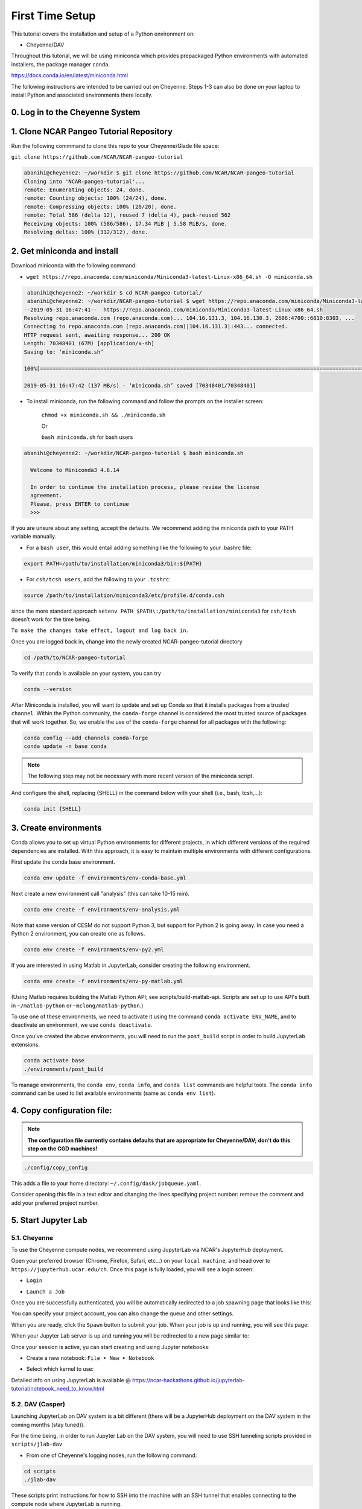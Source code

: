 First Time Setup
-----------------

This tutorial covers the installation and setup of a Python environment on:

- Cheyenne/DAV 

Throughout this tutorial, we will be using miniconda which provides 
prepackaged Python environments with automated installers, the package manager ``conda``.

https://docs.conda.io/en/latest/miniconda.html


The following instructions are intended to be carried out on Cheyenne. Steps 1-3 can also be done on your laptop to install Python and associated environments there locally. 


0. Log in to the Cheyenne System
~~~~~~~~~~~~~~~~~~~~~~~~~~~~~~~~~~~


1. Clone NCAR Pangeo Tutorial Repository
~~~~~~~~~~~~~~~~~~~~~~~~~~~~~~~~~~~~~~~~~


Run the following commmand to clone this repo to your Cheyenne/Glade file space:

``git clone https://github.com/NCAR/NCAR-pangeo-tutorial``

.. code:: bash 

   abanihi@cheyenne2: ~/workdir $ git clone https://github.com/NCAR/NCAR-pangeo-tutorial
   Cloning into 'NCAR-pangeo-tutorial'...
   remote: Enumerating objects: 24, done.
   remote: Counting objects: 100% (24/24), done.
   remote: Compressing objects: 100% (20/20), done.
   remote: Total 586 (delta 12), reused 7 (delta 4), pack-reused 562
   Receiving objects: 100% (586/586), 17.34 MiB | 5.58 MiB/s, done.
   Resolving deltas: 100% (312/312), done.


2. Get miniconda and install
~~~~~~~~~~~~~~~~~~~~~~~~~~~~

Download miniconda with the following command: 

- ``wget https://repo.anaconda.com/miniconda/Miniconda3-latest-Linux-x86_64.sh -O miniconda.sh``

.. code:: bash
    
    abanihi@cheyenne2: ~/workdir $ cd NCAR-pangeo-tutorial/
    abanihi@cheyenne2: ~/workdir/NCAR-pangeo-tutorial $ wget https://repo.anaconda.com/miniconda/Miniconda3-latest-Linux-x86_64.sh -O miniconda.sh
   --2019-05-31 16:47:41--  https://repo.anaconda.com/miniconda/Miniconda3-latest-Linux-x86_64.sh
   Resolving repo.anaconda.com (repo.anaconda.com)... 104.16.131.3, 104.16.130.3, 2606:4700::6810:8303, ...
   Connecting to repo.anaconda.com (repo.anaconda.com)|104.16.131.3|:443... connected.
   HTTP request sent, awaiting response... 200 OK
   Length: 70348401 (67M) [application/x-sh]
   Saving to: ‘miniconda.sh’

   100%[======================================================================================================================================================================================================================================>] 70,348,401   137MB/s   in 0.5s

   2019-05-31 16:47:42 (137 MB/s) - ‘miniconda.sh’ saved [70348401/70348401]
   
- To install miniconda, run the following command and follow the prompts on the installer screen:
   
   ``chmod +x miniconda.sh && ./miniconda.sh``
   
   Or 
   
   ``bash miniconda.sh`` for bash users
   
   
.. code:: bash

    abanihi@cheyenne2: ~/workdir/NCAR-pangeo-tutorial $ bash miniconda.sh

      Welcome to Miniconda3 4.6.14

      In order to continue the installation process, please review the license
      agreement.
      Please, press ENTER to continue
      >>>
      

If you are unsure about any setting, accept the defaults. We recommend adding the miniconda path to your PATH variable manually. 


- For a ``bash user``, this would entail adding something like the following to your .bashrc file:

.. code:: bash
   
   export PATH=/path/to/installation/miniconda3/bin:${PATH}


- For ``csh/tcsh users``, add the following to your ``.tcshrc``:

.. code:: bash

    source /path/to/installation/miniconda3/etc/profile.d/conda.csh

since the more standard approach ``setenv PATH $PATH\:/path/to/installation/miniconda3`` for ``csh/tcsh`` doesn’t work for the time being.

.. NOTE::

``To make the changes take effect, logout and log back in.``

  
Once you are logged back in, change into the newly created NCAR-pangeo-tutorial directory

.. code:: bash 

   cd /path/to/NCAR-pangeo-tutorial

To verify that conda is available on your system, you can try

.. code:: bash 

   conda --version 


After Miniconda is installed, you will want to update and set up Conda so that it
installs packages from a trusted ``channel``.  Within the Python community,
the ``conda-forge`` channel is considered the most trusted source of packages
that will work together.  So, we enable the use of the ``conda-forge`` channel
for all packages with the following:


.. code:: bash

    conda config --add channels conda-forge
    conda update -n base conda


.. NOTE::
 
   The following step may not be necessary with more recent version of the miniconda script.

And configure the shell, replacing {SHELL} in the command below with your shell (i.e., bash, tcsh,...):

.. code:: bash

   conda init {SHELL}


3. Create environments
~~~~~~~~~~~~~~~~~~~~~~~~

Conda allows you to set up virtual Python environments for different projects, 
in which different versions of the required dependencies are installed.
With this approach, it is easy to maintain multiple environments with different configurations. 


First update the conda base environment.

.. code:: bash

  conda env update -f environments/env-conda-base.yml


Next create a new environment call "analysis" (this can take 10-15 min).

.. code:: bash

  conda env create -f environments/env-analysis.yml

Note that some version of CESM do not support Python 3, but support for Python 2 is going away. 
In case you need a Python 2 environment, you can create one as follows.

.. code:: bash

   conda env create -f environments/env-py2.yml

If you are interested in using Matlab in JupyterLab, consider creating the following environment.

.. code:: bash

  conda env create -f environments/env-py-matlab.yml

(Using Matlab requires building the Matlab Python API; see scripts/build-matlab-api.  Scripts are set up to use API's built in ``~/matlab-python`` or ``~mclong/matlab-python``.)

To use one of these environments, we need to activate it using the command ``conda activate ENV_NAME``, and to 
deactivate an environment, we use ``conda deactivate``. 


Once you've created the above environments, you will need to run the ``post_build``
script in order to build JupyterLab extensions.

.. code:: bash

  conda activate base
  ./environments/post_build


To manage environments, the ``conda env``, ``conda info``, and ``conda list`` commands
are helpful tools. The ``conda info`` command can be used to list available environments (same as ``conda env list``).



4. Copy configuration file:
~~~~~~~~~~~~~~~~~~~~~~~~~~~~

.. note::
   
   **The configuration file currently contains defaults that are appropriate for Cheyenne/DAV; don't do this step on the CGD machines!**

.. code:: bash

   ./config/copy_config

This adds a file to your home directory: ``~/.config/dask/jobqueue.yaml``.

Consider opening this file in a text editor and changing the lines specifying project number: remove the comment and add your preferred project number. 

5. Start Jupyter Lab
~~~~~~~~~~~~~~~~~~~~~

5.1. Cheyenne
++++++++++++++


To use the Cheyenne compute nodes, we recommend using JupyterLab via NCAR's JupyterHub deployment. 

Open your preferred browser (Chrome, Firefox, Safari, etc...) on your ``local machine``, and head over to ``https://jupyterhub.ucar.edu/ch``. Once this page is fully loaded, you will see a login screen:

- ``Login``


.. image:: assets/img/login.png
   :alt: JHUB-LOGIN
   :align: center



- ``Launch a Job``


Once you are successfully authenticated, you will be automatically redirected to a job spawning page that looks like this:

.. image:: assets/img/job.png
   :alt: JHUB-JOB
   :align: center


You can specify your project account, you can also change the queue and other settings.

When you are ready, click the ``Spawn`` button to submit your job.  When your job is up and running, you will see this page:


.. image:: assets/img/spawner.png
   :alt: JHUB-SPAWNER
   :align: center



When your Jupyter Lab server is up and running you will be redirected to a new page similar to:

.. image:: assets/img/launcher.png
   :alt: JHUB-LAUNCHER
   :align: center

Once your session is active, yu can start creating and using Jupyter notebooks:


- Create a new notebook: ``File ➤ New ➤ Notebook``

.. image:: https://i.imgur.com/pXpwUXC.png
   :alt: launch
   :align: center


- Select which kernel to use:

.. image:: https://i.imgur.com/q8LDBCj.png
   :alt: prompt
   :align: center

.. image:: https://i.imgur.com/zoGymUm.png
   :alt: select-kernel
   :align: center


Detailed info on using JupyterLab is 
available @ https://ncar-hackathons.github.io/jupyterlab-tutorial/notebook_need_to_know.html




5.2. DAV (Casper)
++++++++++++++++++++

Launching JupyterLab on DAV system is a bit different (there will be a JupyterHub deployment on the DAV system in the coming months (stay tuned)). 


For the time being, in order to run Jupyter Lab on the DAV system, you will need to use SSH tunneling scripts provided in ``scripts/jlab-dav``


- From one of Cheyenne's logging nodes, run the following command:


.. code:: bash

  cd scripts
  ./jlab-dav
  

These scripts print instructions for how to SSH into the machine with an SSH tunnel that enables connecting to the compute node where JupyterLab is running. 

Once you have made this SSH connection, open your preferred browser on your local machine and go to the address: localhost:8888 (or whichever port specified in the jlab script).

If you want to use Matlab, you must add a flag to enable the module load; for instance:

.. code:: bash

  cd scripts
  ./jlab-dav --matlab



5.3. Running JupyterLab Locally
+++++++++++++++++++++++++++++++++

For those interested in running JupyterLab on their local machine, after installing conda and creating a conda environment with required libraries including JupyterLab, you can simply run the following command, and follow the printed instructions on the console:

.. code:: bash

   jupyter lab


.. note::

   ``This command allows the user to run jupyter lab on their local machine only (no access to Cheyenne, DAV, or any other remote system)``. 
   



